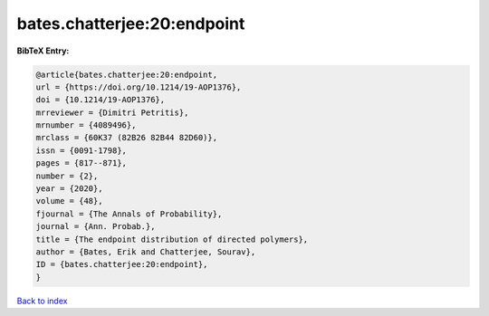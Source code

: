 bates.chatterjee:20:endpoint
============================

.. :cite:t:`bates.chatterjee:20:endpoint`

.. bibliography:: ../../All.bib

**BibTeX Entry:**

.. code-block:: bibtex

   @article{bates.chatterjee:20:endpoint,
   url = {https://doi.org/10.1214/19-AOP1376},
   doi = {10.1214/19-AOP1376},
   mrreviewer = {Dimitri Petritis},
   mrnumber = {4089496},
   mrclass = {60K37 (82B26 82B44 82D60)},
   issn = {0091-1798},
   pages = {817--871},
   number = {2},
   year = {2020},
   volume = {48},
   fjournal = {The Annals of Probability},
   journal = {Ann. Probab.},
   title = {The endpoint distribution of directed polymers},
   author = {Bates, Erik and Chatterjee, Sourav},
   ID = {bates.chatterjee:20:endpoint},
   }

`Back to index <../index>`_
